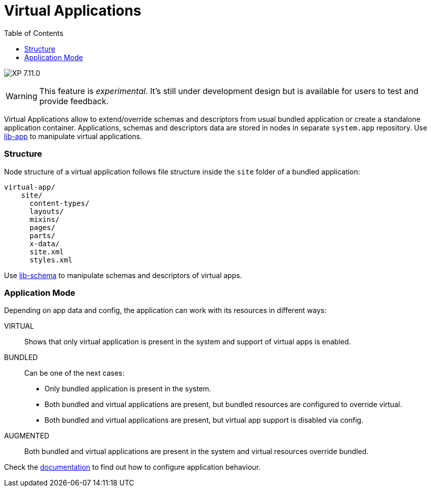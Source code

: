 = Virtual Applications
:toc: right
:imagesdir: ../images

image:xp-7110.svg[XP 7.11.0,opts=inline]

WARNING: This feature is _experimental_.
It's still under development design but is available for users to test and provide feedback.

Virtual Applications allow to extend/override schemas and descriptors from usual bundled application or create a standalone application container. Applications, schemas and descriptors data are stored in nodes in separate `system.app` repository. Use <<../api/lib-app#, lib-app>> to manipulate virtual applications.


=== Structure
Node structure of a virtual application follows file structure inside the `site` folder of a bundled application:
[source,files]
----
virtual-app/
    site/
      content-types/
      layouts/
      mixins/
      pages/
      parts/
      x-data/
      site.xml
      styles.xml

----
Use <<../api/lib-schema#, lib-schema>> to manipulate schemas and descriptors of virtual apps.

=== Application Mode
Depending on app data and config, the application can work with its resources in different ways:

VIRTUAL::
Shows that only virtual application is present in the system and support of virtual apps is enabled.
BUNDLED::
Can be one of the next cases:
- Only bundled application is present in the system.
- Both bundled and virtual applications are present, but bundled resources are configured to override virtual.
- Both bundled and virtual applications are present, but virtual app support is disabled via config.
AUGMENTED::
Both bundled and virtual applications are present in the system and virtual resources override bundled.

Check the <<../deployment/config#application, documentation>> to find out how to configure application behaviour.

